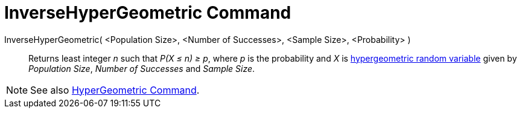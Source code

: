 = InverseHyperGeometric Command

InverseHyperGeometric( <Population Size>, <Number of Successes>, <Sample Size>, <Probability> )::
  Returns least integer _n_ such that _P(X ≤ n) ≥ p_, where _p_ is the probability and _X_ is
  http://en.wikipedia.org/wiki/Hypergeometric_distribution[hypergeometric random variable] given by _Population Size_,
  _Number of Successes_ and _Sample Size_.

[NOTE]
====

See also xref:/commands/HyperGeometric_Command.adoc[HyperGeometric Command].

====
